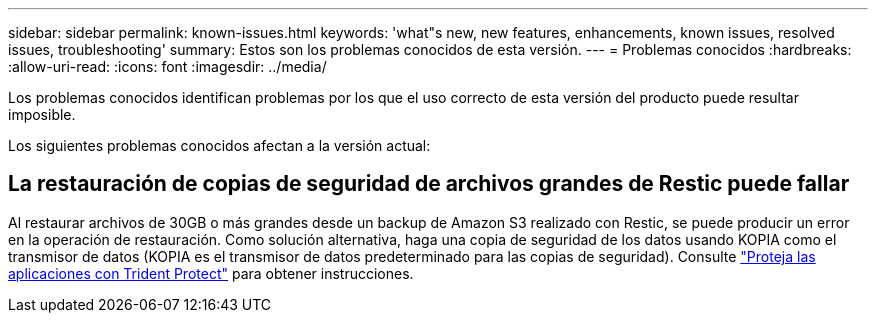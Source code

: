 ---
sidebar: sidebar 
permalink: known-issues.html 
keywords: 'what"s new, new features, enhancements, known issues, resolved issues, troubleshooting' 
summary: Estos son los problemas conocidos de esta versión. 
---
= Problemas conocidos
:hardbreaks:
:allow-uri-read: 
:icons: font
:imagesdir: ../media/


[role="lead"]
Los problemas conocidos identifican problemas por los que el uso correcto de esta versión del producto puede resultar imposible.

Los siguientes problemas conocidos afectan a la versión actual:



== La restauración de copias de seguridad de archivos grandes de Restic puede fallar

Al restaurar archivos de 30GB o más grandes desde un backup de Amazon S3 realizado con Restic, se puede producir un error en la operación de restauración. Como solución alternativa, haga una copia de seguridad de los datos usando KOPIA como el transmisor de datos (KOPIA es el transmisor de datos predeterminado para las copias de seguridad). Consulte https://docs.netapp.com/us-en/trident/trident-protect/trident-protect-protect-apps.html["Proteja las aplicaciones con Trident Protect"^] para obtener instrucciones.
